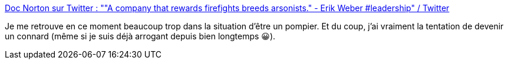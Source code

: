 :jbake-type: post
:jbake-status: published
:jbake-title: Doc Norton sur Twitter : ""A company that rewards firefights breeds arsonists." - Erik Weber #leadership" / Twitter
:jbake-tags: citation,organisation,entreprise,motivation,_mois_oct.,_année_2020
:jbake-date: 2020-10-18
:jbake-depth: ../
:jbake-uri: shaarli/1603035889000.adoc
:jbake-source: https://nicolas-delsaux.hd.free.fr/Shaarli?searchterm=https%3A%2F%2Ftwitter.com%2FDocOnDev%2Fstatus%2F1317483508605046784&searchtags=citation+organisation+entreprise+motivation+_mois_oct.+_ann%C3%A9e_2020
:jbake-style: shaarli

https://twitter.com/DocOnDev/status/1317483508605046784[Doc Norton sur Twitter : ""A company that rewards firefights breeds arsonists." - Erik Weber #leadership" / Twitter]

Je me retrouve en ce moment beaucoup trop dans la situation d'être un pompier. Et du coup, j'ai vraiment la tentation de devenir un connard (même si je suis déjà arrogant depuis bien longtemps 😀).
